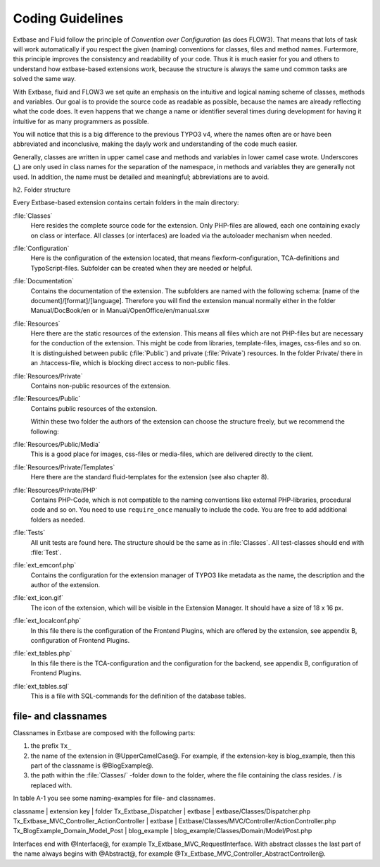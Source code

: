 Coding Guidelines
==================================

Extbase and Fluid follow the principle of *Convention over Configuration* (as 
does FLOW3). That means that lots of task will work automatically if you respect 
the given (naming) conventions for classes, files and method names. Furtermore, 
this principle improves the consistency and readability of your code. Thus it is 
much easier for you and others to understand how extbase-based extensions work, 
because the structure is always the same und common tasks are solved the same 
way.

With Extbase, fluid and FLOW3 we set quite an emphasis on the intuitive and 
logical naming scheme of classes, methods and variables. Our goal is to provide 
the source code as readable as possible, because the names are already 
reflecting  what the code does. It even happens that we change a name or 
identifier several times during development for having it intuitive for as many 
programmers as possible.

You will notice that this is a big difference to the previous TYPO3 v4, where 
the names often are or have been abbreviated and inconclusive, making the dayly 
work and understanding of the code much easier. 

Generally, classes are written in upper camel case and methods and variables in 
lower camel case wrote. Underscores (_) are only used in class names for the 
separation of the namespace, in methods and variables they are generally not 
used. In addition, the name must be detailed and meaningful; abbreviations are
to avoid.

h2. Folder structure

Every Extbase-based extension contains certain folders in the main directory:

:file:`Classes`
	Here resides the complete source code for the extension. Only PHP-files are 
	allowed, each one containing exacly on class or interface. All classes (or 
	interfaces) are loaded via the autoloader mechanism when needed.

:file:`Configuration`
	Here is the configuration of the extension located, that means 
	flexform-configuration, TCA-definitions and TypoScript-files. Subfolder can 
	be created when they are needed or helpful.

:file:`Documentation`
	Contains the documentation of the extension. The subfolders are named with 
	the following schema: [name of the document]/[format]/[language]. Therefore 
	you will find the extension manual normally either in the folder 
	Manual/DocBook/en or in Manual/OpenOffice/en/manual.sxw

:file:`Resources`
	Here there are the static resources of the extension. This means all files 
	which are not PHP-files but are necessary for the conduction of the 
	extension. This might be code from libraries, template-files, images, 
	css-files and so on.	
	It is distinguished between public (:file:`Public`) and private (:file:`Private`) 
	resources. In the folder Private/ there in an .htaccess-file, which is blocking direct access to non-public files.

:file:`Resources/Private`
	Contains non-public resources of the extension.

:file:`Resources/Public`
	Contains public resources of the extension.

	Within these two folder the authors of the extension can choose the 
	structure freely, but we recommend the following:

:file:`Resources/Public/Media`
	This is a good place for images, css-files or media-files, which are delivered directly to the client.

:file:`Resources/Private/Templates`
	Here there are the standard fluid-templates for the extension (see also chapter 8).

:file:`Resources/Private/PHP`
	Contains PHP-Code, which is not compatible to the naming conventions like 
	external PHP-libraries, procedural code and so on. You need to use 
	``require_once`` manually to include the code. You are free to add additional 
	folders as needed.

:file:`Tests`
	All unit tests are found here. The structure should be the same as in :file:`Classes`. 
	All test-classes should end with :file:`Test`.

:file:`ext_emconf.php`
	Contains the configuration for the extension manager of TYPO3 like metadata 
	as the name, the description and the author of the extension.

:file:`ext_icon.gif`
	The icon of the extension, which will be visible in the Extension Manager. 
	It should have a size of 18 x 16 px.

:file:`ext_localconf.php`
	In this file there is the configuration of the Frontend Plugins, which are 
	offered by the extension, see appendix B, configuration of Frontend Plugins.

:file:`ext_tables.php`
	In this file there is the TCA-configuration and the configuration for the 
	backend, see appendix B, configuration of Frontend Plugins.

:file:`ext_tables.sql`
	This is a file with SQL-commands for the definition of the database tables.

file- and classnames
------------------------

Classnames in Extbase are composed with the following parts:

#. the prefix ``Tx_`` 
#. the name of the extension in @UpperCamelCase@. For example, if the extension-key is blog_example, then this part of the classname is @BlogExample@.
#. the path within the :file:`Classes/` -folder down to the folder, where the file containing the class resides. / is replaced with.

In table A-1 you see some naming-examples for file- and classnames.

classname | extension key | folder
Tx_Extbase_Dispatcher | extbase | extbase/Classes/Dispatcher.php
Tx_Extbase_MVC_Controller_ActionController | extbase | Extbase/Classes/MVC/Controller/ActionController.php
Tx_BlogExample_Domain_Model_Post | blog_example | blog_example/Classes/Domain/Model/Post.php

Interfaces end with @Interface@, for example Tx_Extbase_MVC_RequestInterface. 
With abstract classes the last part of the name always begins with @Abstract@, 
for example @Tx_Extbase_MVC_Controller_AbstractController@.
